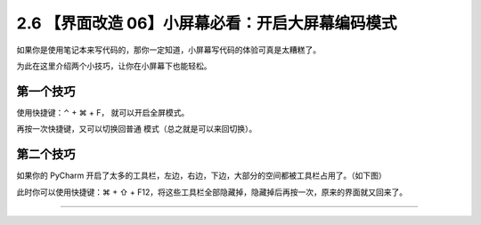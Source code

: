 2.6 【界面改造 06】小屏幕必看：开启大屏幕编码模式
=================================================

|image0|

如果你是使用笔记本来写代码的，那你一定知道，小屏幕写代码的体验可真是太糟糕了。

为此在这里介绍两个小技巧，让你在小屏幕下也能轻松。

第一个技巧
----------

使用快捷键：⌃ + ⌘ + F， 就可以开启全屏模式。

再按一次快捷键，又可以切换回普通 模式（总之就是可以来回切换）。

第二个技巧
----------

如果你的 PyCharm
开启了太多的工具栏，左边，右边，下边，大部分的空间都被工具栏占用了。（如下图）

|image1|

此时你可以使用快捷键：⌘ + ⇧ +
F12，将这些工具栏全部隐藏掉，隐藏掉后再按一次，原来的界面就又回来了。

|image2|

--------------

|image3|

.. |image0| image:: http://image.iswbm.com/20200804124133.png
.. |image1| image:: http://image.iswbm.com/image-20200829204125502.png
.. |image2| image:: http://image.iswbm.com/Kapture%202020-08-29%20at%2020.49.17.gif
.. |image3| image:: http://image.iswbm.com/20200607174235.png

